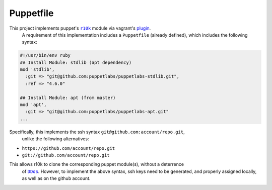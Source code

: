 ==========
Puppetfile
==========

This project implements puppet's |r10k|_ module via vagrant's `plugin <https://github.com/jantman/vagrant-r10k>`_.
 A requirement of this implementation includes a ``Puppetfile`` (already defined),
 which includes the following syntax:

.. code:: ruby

    #!/usr/bin/env ruby
    ## Install Module: stdlib (apt dependency)
    mod 'stdlib',
      :git => "git@github.com:puppetlabs/puppetlabs-stdlib.git",
      :ref => "4.6.0"

    ## Install Module: apt (from master)
    mod 'apt',
      :git => "git@github.com:puppetlabs/puppetlabs-apt.git"
    ...

Specifically, this implements the ssh syntax ``git@github.com:account/repo.git``,
 unlike the following alternatives:

- ``https://github.com/account/repo.git``
- ``git://github.com/account/repo.git``

This allows r10k to clone the corresponding puppet module(s), without a deterrence
 of |DDoS|_. However, to implement the above syntax, ssh keys need to be generated,
 and properly assigned locally, as well as on the github account.

.. |r10k| replace:: ``r10k``
.. _r10k: https://github.com/puppetlabs/r10k
.. |DDoS| replace:: ``DDoS``
.. _DDoS: https://en.wikipedia.org/wiki/Denial-of-service_attack
